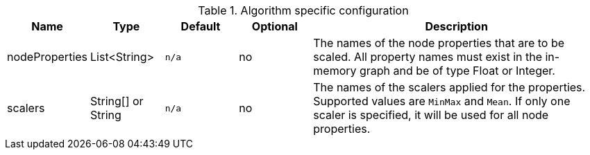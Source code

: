 .Algorithm specific configuration
[opts="header",cols="1,1,1m,1,4"]
|===
| Name                          | Type               | Default         | Optional | Description
| nodeProperties                | List<String>       | n/a             | no       | The names of the node properties that are to be scaled. All property names must exist in the in-memory graph and be of type Float or Integer.
| scalers                       | String[] or String | n/a             | no       | The names of the scalers applied for the properties. Supported values are `MinMax` and `Mean`. If only one scaler is specified, it will be used for all node properties.
|===

